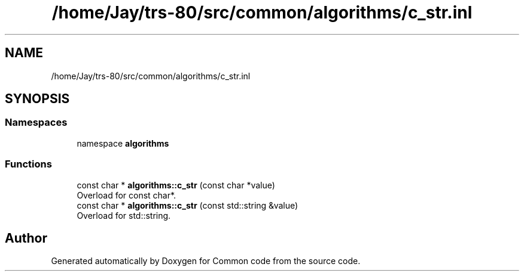 .TH "/home/Jay/trs-80/src/common/algorithms/c_str.inl" 3 "Sat Aug 20 2022" "Common code" \" -*- nroff -*-
.ad l
.nh
.SH NAME
/home/Jay/trs-80/src/common/algorithms/c_str.inl
.SH SYNOPSIS
.br
.PP
.SS "Namespaces"

.in +1c
.ti -1c
.RI "namespace \fBalgorithms\fP"
.br
.in -1c
.SS "Functions"

.in +1c
.ti -1c
.RI "const char * \fBalgorithms::c_str\fP (const char *value)"
.br
.RI "Overload for const char*\&. "
.ti -1c
.RI "const char * \fBalgorithms::c_str\fP (const std::string &value)"
.br
.RI "Overload for std::string\&. "
.in -1c
.SH "Author"
.PP 
Generated automatically by Doxygen for Common code from the source code\&.
